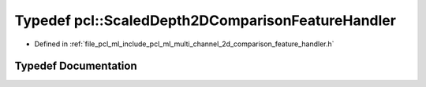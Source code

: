 .. _exhale_typedef_namespacepcl_1a7285b8849bd49133d3c8948d6b9019a2:

Typedef pcl::ScaledDepth2DComparisonFeatureHandler
==================================================

- Defined in :ref:`file_pcl_ml_include_pcl_ml_multi_channel_2d_comparison_feature_handler.h`


Typedef Documentation
---------------------


.. doxygentypedef:: pcl::ScaledDepth2DComparisonFeatureHandler
